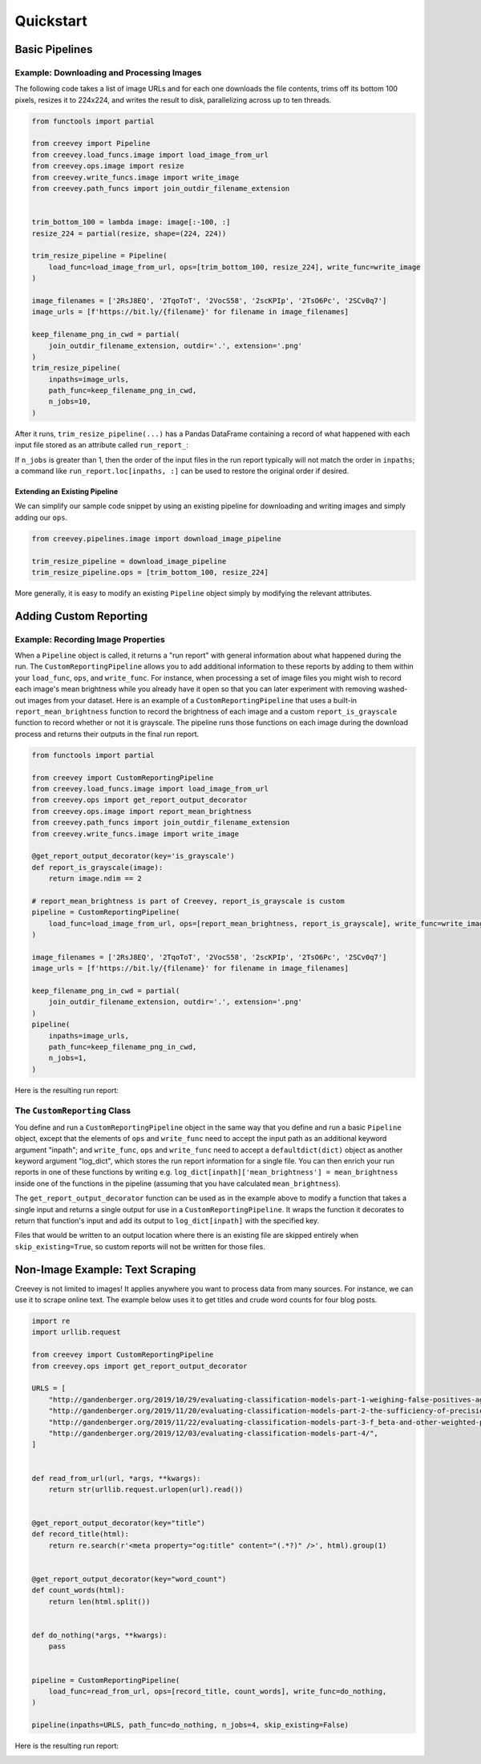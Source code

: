 
Quickstart
==========

Basic Pipelines
---------------

Example: Downloading and Processing Images
^^^^^^^^^^^^^^^^^^^^^^^^^^^^^^^^^^^^^^^^^^

The following code takes a list of image URLs and for each one downloads the file contents, trims off its bottom 100 pixels, resizes it to 224x224, and writes the result to disk, parallelizing across up to ten threads.

.. code-block:: python

    from functools import partial

    from creevey import Pipeline
    from creevey.load_funcs.image import load_image_from_url
    from creevey.ops.image import resize
    from creevey.write_funcs.image import write_image
    from creevey.path_funcs import join_outdir_filename_extension


    trim_bottom_100 = lambda image: image[:-100, :]
    resize_224 = partial(resize, shape=(224, 224))

    trim_resize_pipeline = Pipeline(
        load_func=load_image_from_url, ops=[trim_bottom_100, resize_224], write_func=write_image
    )

    image_filenames = ['2RsJ8EQ', '2TqoToT', '2VocS58', '2scKPIp', '2TsO6Pc', '2SCv0q7']
    image_urls = [f'https://bit.ly/{filename}' for filename in image_filenames]

    keep_filename_png_in_cwd = partial(
        join_outdir_filename_extension, outdir='.', extension='.png'
    )
    trim_resize_pipeline(
        inpaths=image_urls,
        path_func=keep_filename_png_in_cwd,
        n_jobs=10,
    )

After it runs, ``trim_resize_pipeline(...)`` has a Pandas DataFrame containing a record of what happened with each input file stored as an attribute called ``run_report_``:

.. image:: ./images/run_report_image.png
   :target: ./images/run_report_image.png
   :alt:

If ``n_jobs`` is greater than 1, then the order of the input files in the run report typically will not match the order in ``inpaths``\ ; a command like ``run_report.loc[inpaths, :]`` can be used to restore the original order if desired.

Extending an Existing Pipeline
~~~~~~~~~~~~~~~~~~~~~~~~~~~~~~

We can simplify our sample code snippet by using an existing pipeline for downloading and writing images and simply adding our ``ops``.

.. code-block:: python

   from creevey.pipelines.image import download_image_pipeline

   trim_resize_pipeline = download_image_pipeline
   trim_resize_pipeline.ops = [trim_bottom_100, resize_224]

More generally, it is easy to modify an existing ``Pipeline`` object simply by modifying the relevant attributes.

Adding Custom Reporting
-----------------------

Example: Recording Image Properties
^^^^^^^^^^^^^^^^^^^^^^^^^^^^^^^^^^^

When a ``Pipeline`` object is called, it returns a "run report" with general information about what happened during the run. The ``CustomReportingPipeline`` allows you to add additional information to these reports by adding to them within your ``load_func``\ , ``ops``\ , and ``write_func``. For instance, when processing a set of image files you might wish to record each image's mean brightness while you already have it open so that you can later experiment with removing washed-out images from your dataset. Here is an example of a ``CustomReportingPipeline`` that uses a built-in ``report_mean_brightness`` function to record the brightness of each image and a custom ``report_is_grayscale`` function to record whether or not it is grayscale. The pipeline runs those functions on each image during the download process and returns their outputs in the final run report. 

.. code-block:: python

    from functools import partial

    from creevey import CustomReportingPipeline
    from creevey.load_funcs.image import load_image_from_url
    from creevey.ops import get_report_output_decorator
    from creevey.ops.image import report_mean_brightness
    from creevey.path_funcs import join_outdir_filename_extension
    from creevey.write_funcs.image import write_image

    @get_report_output_decorator(key='is_grayscale')
    def report_is_grayscale(image):
        return image.ndim == 2

    # report_mean_brightness is part of Creevey, report_is_grayscale is custom
    pipeline = CustomReportingPipeline(
        load_func=load_image_from_url, ops=[report_mean_brightness, report_is_grayscale], write_func=write_image
    )

    image_filenames = ['2RsJ8EQ', '2TqoToT', '2VocS58', '2scKPIp', '2TsO6Pc', '2SCv0q7']
    image_urls = [f'https://bit.ly/{filename}' for filename in image_filenames]

    keep_filename_png_in_cwd = partial(
        join_outdir_filename_extension, outdir='.', extension='.png'
    )
    pipeline(
        inpaths=image_urls,
        path_func=keep_filename_png_in_cwd,
        n_jobs=1,
    )

Here is the resulting run report:


.. image:: ./images/run_report_image_custom_reporting.png
   :target: ./images/run_report_image_custom_reporting.png
   :alt: 


The ``CustomReporting`` Class
^^^^^^^^^^^^^^^^^^^^^^^^^^^^^^^^^

You define and run a ``CustomReportingPipeline`` object in the same way that you define and run a basic ``Pipeline`` object, except that the elements of ``ops`` and ``write_func`` need to accept the input path as an additional keyword argument "inpath"; and ``write_func``\ , ``ops`` and ``write_func`` need to accept a ``defaultdict(dict)`` object as another keyword argument "log_dict", which stores the run report information for a single file. You can then enrich your run reports in one of these functions by writing e.g. ``log_dict[inpath]['mean_brightness'] = mean_brightness`` inside one of the functions in the pipeline (assuming that you have calculated ``mean_brightness``\ ).

The ``get_report_output_decorator`` function can be used as in the example above to modify a function that takes a single input and returns a single output for use in a ``CustomReportingPipeline``. It wraps the function it decorates to return  that function's input and add its output to ``log_dict[inpath]`` with the specified key. 

Files that would be written to an output location where there is an existing file are skipped entirely when ``skip_existing=True``\ , so custom reports will not be written for those files.

Non-Image Example: Text Scraping
--------------------------------

Creevey is not limited to images! It applies anywhere you want to process data from many sources. For instance, we can use it to scrape online text. The example below uses it to get titles and crude word counts for four blog posts.

.. code-block:: python

   import re
   import urllib.request

   from creevey import CustomReportingPipeline
   from creevey.ops import get_report_output_decorator

   URLS = [
       "http://gandenberger.org/2019/10/29/evaluating-classification-models-part-1-weighing-false-positives-against-false-negatives/",
       "http://gandenberger.org/2019/11/20/evaluating-classification-models-part-2-the-sufficiency-of-precision-and-recall/",
       "http://gandenberger.org/2019/11/22/evaluating-classification-models-part-3-f_beta-and-other-weighted-pythagorean-means-of-precision-and-recall/",
       "http://gandenberger.org/2019/12/03/evaluating-classification-models-part-4/",
   ]


   def read_from_url(url, *args, **kwargs):
       return str(urllib.request.urlopen(url).read())


   @get_report_output_decorator(key="title")
   def record_title(html):
       return re.search(r'<meta property="og:title" content="(.*?)" />', html).group(1)


   @get_report_output_decorator(key="word_count")
   def count_words(html):
       return len(html.split())


   def do_nothing(*args, **kwargs):
       pass


   pipeline = CustomReportingPipeline(
       load_func=read_from_url, ops=[record_title, count_words], write_func=do_nothing,
   )

   pipeline(inpaths=URLS, path_func=do_nothing, n_jobs=4, skip_existing=False)

Here is the resulting run report:


.. image:: ./images/run_report_text.png
   :target: ./images/run_report_text.png
   :alt: 

